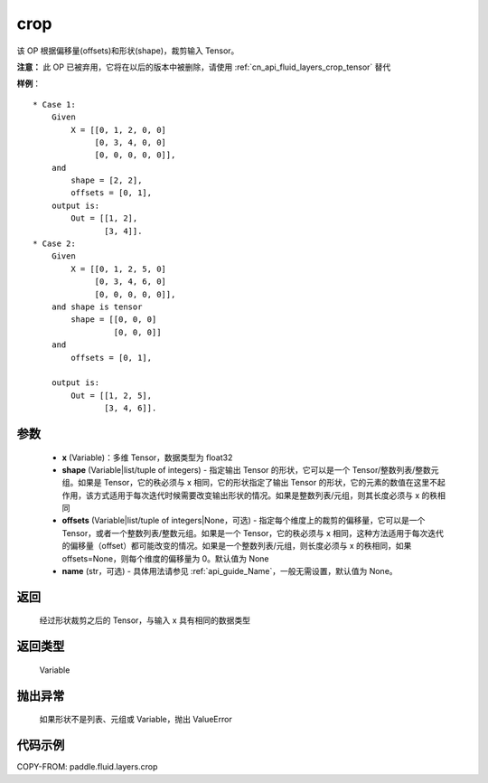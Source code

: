 .. _cn_api_fluid_layers_crop:

crop
-------------------------------

.. py:function:: paddle.fluid.layers.crop(x, shape=None, offsets=None, name=None)




该 OP 根据偏移量(offsets)和形状(shape)，裁剪输入 Tensor。

**注意：** 此 OP 已被弃用，它将在以后的版本中被删除，请使用 :ref:`cn_api_fluid_layers_crop_tensor` 替代

**样例**：

::

    * Case 1:
        Given
            X = [[0, 1, 2, 0, 0]
                 [0, 3, 4, 0, 0]
                 [0, 0, 0, 0, 0]],
        and
            shape = [2, 2],
            offsets = [0, 1],
        output is:
            Out = [[1, 2],
                   [3, 4]].
    * Case 2:
        Given
            X = [[0, 1, 2, 5, 0]
                 [0, 3, 4, 6, 0]
                 [0, 0, 0, 0, 0]],
        and shape is tensor
            shape = [[0, 0, 0]
                     [0, 0, 0]]
        and
            offsets = [0, 1],

        output is:
            Out = [[1, 2, 5],
                   [3, 4, 6]].


参数
::::::::::::

  - **x** (Variable)：多维 Tensor，数据类型为 float32
  - **shape** (Variable|list/tuple of integers) - 指定输出 Tensor 的形状，它可以是一个 Tensor/整数列表/整数元组。如果是 Tensor，它的秩必须与 x 相同，它的形状指定了输出 Tensor 的形状，它的元素的数值在这里不起作用，该方式适用于每次迭代时候需要改变输出形状的情况。如果是整数列表/元组，则其长度必须与 x 的秩相同
  - **offsets** (Variable|list/tuple of integers|None，可选) - 指定每个维度上的裁剪的偏移量，它可以是一个 Tensor，或者一个整数列表/整数元组。如果是一个 Tensor，它的秩必须与 x 相同，这种方法适用于每次迭代的偏移量（offset）都可能改变的情况。如果是一个整数列表/元组，则长度必须与 x 的秩相同，如果 offsets=None，则每个维度的偏移量为 0。默认值为 None
  - **name** (str，可选) - 具体用法请参见 :ref:`api_guide_Name`，一般无需设置，默认值为 None。

返回
::::::::::::
 经过形状裁剪之后的 Tensor，与输入 x 具有相同的数据类型

返回类型
::::::::::::
 Variable

抛出异常
::::::::::::
 如果形状不是列表、元组或 Variable，抛出 ValueError


代码示例
::::::::::::

COPY-FROM: paddle.fluid.layers.crop
